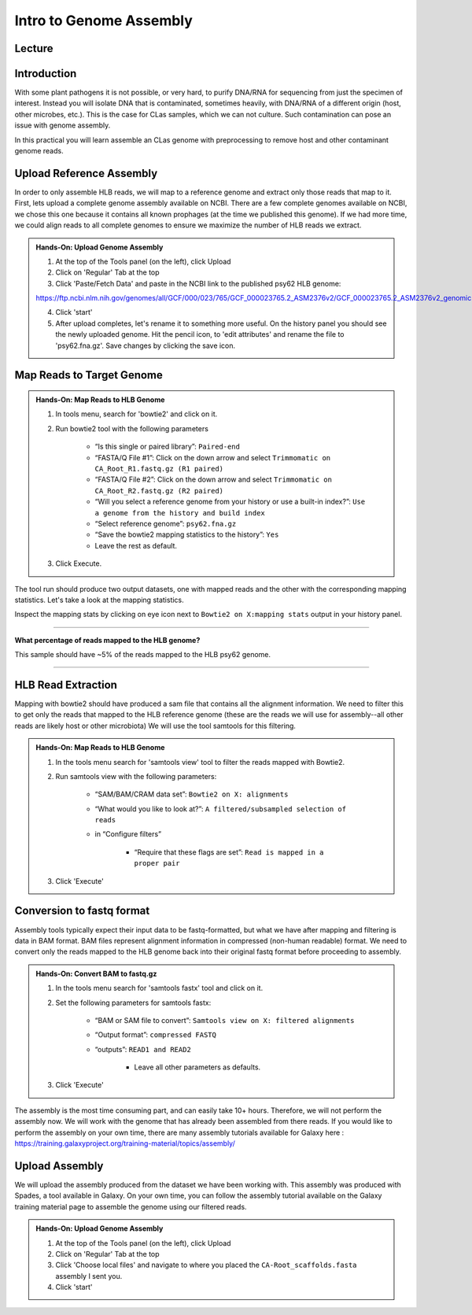 Intro to Genome Assembly
=========================

Lecture
^^^^^^^

.. slide:: https://docs.google.com/presentation/d/18dPo81PCN_cEQyBI3qmdRlmzcgRnXzuqUtPCaWnwrPs

Introduction
^^^^^^^^^^^^

With some plant pathogens it is not possible, or very hard, to purify DNA/RNA for sequencing from just the specimen of interest. Instead you will isolate DNA that is contaminated, sometimes heavily, with DNA/RNA of a different origin (host, other microbes, etc.). This is the case for CLas samples, which we can not culture. Such contamination can pose an issue with genome assembly.

In this practical you will learn assemble an CLas genome with preprocessing to remove host and other contaminant genome reads.

Upload Reference Assembly
^^^^^^^^^^^^^^^^^^^^^^^^^^

In order to only assemble HLB reads, we will map to a reference genome and extract only those reads that map to it. First, lets upload a complete genome assembly available on NCBI. There are a few complete genomes available on NCBI, we chose this one because it contains all known prophages (at the time we published this genome). If we had more time, we could align reads to all complete genomes to ensure we maximize the number of HLB reads we extract.

.. admonition:: Hands-On: Upload Genome Assembly


    1. At the top of the Tools panel (on the left), click Upload

    2. Click on 'Regular' Tab at the top

    3. Click 'Paste/Fetch Data' and paste in the NCBI link to the published psy62 HLB genome:

    https://ftp.ncbi.nlm.nih.gov/genomes/all/GCF/000/023/765/GCF_000023765.2_ASM2376v2/GCF_000023765.2_ASM2376v2_genomic.fna.gz

    4. Click 'start'

    5. After upload completes, let's rename it to something more useful. On the history panel you should see the newly uploaded genome. Hit the pencil icon, to 'edit attributes' and rename the file to 'psy62.fna.gz'. Save changes by clicking the save icon.



Map Reads to Target Genome
^^^^^^^^^^^^^^^^^^^^^^^^^^^

.. admonition:: Hands-On: Map Reads to HLB Genome

	1. In tools menu, search for 'bowtie2' and click on it.

	2. Run bowtie2 tool with the following parameters

		* “Is this single or paired library”: ``Paired-end``

		* “FASTA/Q File #1”: Click on the down arrow and select ``Trimmomatic on CA_Root_R1.fastq.gz (R1 paired)``

		* “FASTA/Q File #2”: Click on the down arrow and select ``Trimmomatic on CA_Root_R2.fastq.gz (R2 paired)``

		* “Will you select a reference genome from your history or use a built-in index?”: ``Use a genome from the history and build index``

		* “Select reference genome”: ``psy62.fna.gz``

		* “Save the bowtie2 mapping statistics to the history”: ``Yes``

		* Leave the rest as default.

	3. Click Execute.

The tool run should produce two output datasets, one with mapped reads and the other with the corresponding mapping statistics. Let's take a look at the mapping statistics.

Inspect the mapping stats by clicking on eye icon next to ``Bowtie2 on X:mapping stats`` output in your history panel.

-------------------------

.. container:: toggle

    .. container:: header

        **What percentage of reads mapped to the HLB genome?**

    This sample should have ~5% of the reads mapped to the HLB psy62 genome.

----------------------------


HLB Read Extraction
^^^^^^^^^^^^^^^^^^^

Mapping with bowtie2 should have produced a sam file that contains all the alignment information. We need to filter this to get only the reads that mapped to the HLB reference genome (these are the reads we will use for assembly--all other reads are likely host or other microbiota) We will use the tool samtools for this filtering.

.. admonition:: Hands-On: Map Reads to HLB Genome

    1. In the tools menu search for 'samtools view' tool to filter the reads mapped with Bowtie2.

    2. Run samtools view with the following parameters:

		* “SAM/BAM/CRAM data set”: ``Bowtie2 on X: alignments``

		* “What would you like to look at?”: ``A filtered/subsampled selection of reads``

		* in “Configure filters”

			* “Require that these flags are set”: ``Read is mapped in a proper pair``

			.. image:: _static/samtoolsfilter.png

    3. Click 'Execute'


Conversion to fastq format
^^^^^^^^^^^^^^^^^^^^^^^^^^

Assembly tools typically expect their input data to be fastq-formatted, but what we have after mapping and filtering is data in BAM format. BAM files represent alignment information in compressed (non-human readable) format. We need to convert only the reads mapped to the HLB genome back into their original fastq format before proceeding to assembly.

.. admonition:: Hands-On: Convert BAM to fastq.gz

    1. In the tools menu search for 'samtools fastx' tool and click on it.

    2. Set the following parameters for samtools fastx:

        * “BAM or SAM file to convert”: ``Samtools view on X: filtered alignments``

        * “Output format”: ``compressed FASTQ``

        * “outputs”: ``READ1 and READ2``

		* Leave all other parameters as defaults.

    3. Click 'Execute'

The assembly is the most time consuming part, and can easily take 10+ hours. Therefore, we will not perform the assembly now. We will work with the genome that has already been assembled from there reads. If you would like to perform the assembly on your own time, there are many assembly tutorials available for Galaxy here : https://training.galaxyproject.org/training-material/topics/assembly/

Upload Assembly
^^^^^^^^^^^^^^^

We will upload the assembly produced from the dataset we have been working with. This assembly was produced with Spades, a tool available in Galaxy. On your own time, you can follow the assembly tutorial available on the Galaxy training material page to assemble the genome using our filtered reads.

.. admonition:: Hands-On: Upload Genome Assembly

    1. At the top of the Tools panel (on the left), click Upload

    2. Click on 'Regular' Tab at the top

    3. Click 'Choose local files' and navigate to where you placed the ``CA-Root_scaffolds.fasta`` assembly I sent you.

    4. Click 'start'
